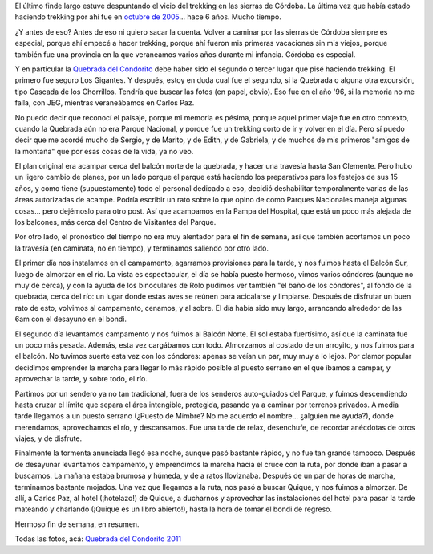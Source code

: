 .. title: Volviendo a las sierras de Córdoba
.. slug: volviendo-a-las-sierras-de-cordoba
.. date: 2011-12-03 14:07:02 UTC-03:00
.. tags: cordoba,punilla,quebrada del condorito,trekking,Viajes
.. category: 
.. link: 
.. description: 
.. type: text
.. author: cHagHi
.. from_wp: True

El último finde largo estuve despuntando el vicio del trekking en las
sierras de Córdoba. La última vez que había estado haciendo trekking por
ahí fue en `octubre de 2005`_... hace 6 años. Mucho tiempo.

¿Y antes de eso? Antes de eso ni quiero sacar la cuenta. Volver a
caminar por las sierras de Córdoba siempre es especial, porque ahí
empecé a hacer trekking, porque ahí fueron mis primeras vacaciones sin
mis viejos, porque también fue una provincia en la que veraneamos varios
años durante mi infancia. Córdoba es especial.

Y en particular la `Quebrada del Condorito`_ debe haber sido el segundo
o tercer lugar que pisé haciendo trekking. El primero fue seguro Los
Gigantes. Y después, estoy en duda cual fue el segundo, si la Quebrada o
alguna otra excursión, tipo Cascada de los Chorrillos. Tendría que
buscar las fotos (en papel, obvio). Eso fue en el año '96, si la memoria
no me falla, con JEG, mientras veraneábamos en Carlos Paz.

No puedo decir que reconocí el paisaje, porque mi memoria es pésima,
porque aquel primer viaje fue en otro contexto, cuando la Quebrada aún
no era Parque Nacional, y porque fue un trekking corto de ir y volver en
el día. Pero sí puedo decir que me acordé mucho de Sergio, y de Marito,
y de Edith, y de Gabriela, y de muchos de mis primeros "amigos de la
montaña" que por esas cosas de la vida, ya no veo.

|Pampa del Hospital|

El plan original era acampar cerca del balcón
norte de la quebrada, y hacer una travesía hasta San Clemente. Pero hubo
un ligero cambio de planes, por un lado porque el parque está haciendo
los preparativos para los festejos de sus 15 años, y como tiene
(supuestamente) todo el personal dedicado a eso, decidió deshabilitar
temporalmente varias de las áreas autorizadas de acampe. Podría escribir
un rato sobre lo que opino de como Parques Nacionales maneja algunas
cosas... pero dejémoslo para otro post. Así que acampamos en la Pampa
del Hospital, que está un poco más alejada de los balcones, más cerca
del Centro de Visitantes del Parque.

Por otro lado, el pronóstico del tiempo no era muy alentador para el fin
de semana, así que también acortamos un poco la travesía (en caminata,
no en tiempo), y terminamos saliendo por otro lado.

|Balcón Sur|

El primer día nos instalamos en el campamento, agarramos
provisiones para la tarde, y nos fuimos hasta el Balcón Sur, luego de
almorzar en el río. La vista es espectacular, el día se había puesto
hermoso, vimos varios cóndores (aunque no muy de cerca), y con la ayuda
de los binoculares de Rolo pudimos ver también "el baño de los
cóndores", al fondo de la quebrada, cerca del río: un lugar donde estas
aves se reúnen para acicalarse y limpiarse. Después de disfrutar un buen
rato de esto, volvimos al campamento, cenamos, y al sobre. El día había
sido muy largo, arrancando alrededor de las 6am con el desayuno en el
bondi.

|Balcón Sur 2| |Río Condorito|

El segundo día levantamos campamento y nos fuimos al Balcón Norte. El
sol estaba fuertísimo, así que la caminata fue un poco más pesada.
Además, esta vez cargábamos con todo. Almorzamos al costado de un
arroyito, y nos fuimos para el balcón. No tuvimos suerte esta vez con
los cóndores: apenas se veían un par, muy muy a lo lejos. Por clamor
popular decidimos emprender la marcha para llegar lo más rápido posible
al puesto serrano en el que íbamos a campar, y aprovechar la tarde, y
sobre todo, el río.

|Esto es vida...| |La magia de las sierras|

Partimos por un sendero ya no tan tradicional, fuera de los senderos
auto-guiados del Parque, y fuimos descendiendo hasta cruzar el límite
que separa el área intengible, protegida, pasando ya a caminar por
terrenos privados. A media tarde llegamos a un puesto serrano (¿Puesto
de Mimbre? No me acuerdo el nombre... ¿alguien me ayuda?), donde
merendamos, aprovechamos el río, y descansamos. Fue una tarde de relax,
desenchufe, de recordar anécdotas de otros viajes, y de disfrute.

|En el río| |En el río 2|

Finalmente la tormenta anunciada llegó esa noche, aunque pasó bastante
rápido, y no fue tan grande tampoco. Después de desayunar levantamos
campamento, y emprendimos la marcha hacia el cruce con la ruta, por
donde iban a pasar a buscarnos. La mañana estaba brumosa y húmeda, y de
a ratos lloviznaba. Después de un par de horas de marcha, terminamos
bastante mojados. Una vez que llegamos a la ruta, nos pasó a buscar
Quique, y nos fuimos a almorzar. De allí, a Carlos Paz, al hotel
(¡hotelazo!) de Quique, a ducharnos y aprovechar las instalaciones del
hotel para pasar la tarde mateando y charlando (¡Quique es un libro
abierto!), hasta la hora de tomar el bondi de regreso.

Hermoso fin de semana, en resumen.

Todas las fotos, acá: `Quebrada del Condorito 2011`_

.. _octubre de 2005: link://slug/travesia_de_las_dos_cumbres
.. _Quebrada del Condorito: http://www.parquesnacionales.gov.ar/03_ap/31_qcondorito_PN/31_qcondorito_PN.htm
.. _Quebrada del Condorito 2011: http://www.flickr.com/photos/chaghi/sets/72157628253492627

.. |Pampa del Hospital| image:: http://farm8.staticflickr.com/7159/6443899271_e393c6ac3b_m.jpg
   :target: http://www.flickr.com/photos/chaghi/6443899271/
.. |Balcón Sur| image:: http://farm8.staticflickr.com/7160/6443954723_f2178e4c61_m.jpg
   :target: http://www.flickr.com/photos/chaghi/6443954723/
.. |Balcón Sur 2| image:: http://farm8.staticflickr.com/7144/6443960179_6e3737f30d_m.jpg
   :target: http://www.flickr.com/photos/chaghi/6443960179/
.. |Río Condorito| image:: http://farm8.staticflickr.com/7163/6443984145_430a790cd6_m.jpg
   :target: http://www.flickr.com/photos/chaghi/6443984145/
.. |Esto es vida...| image:: http://farm8.staticflickr.com/7016/6444001887_9aa033a54b_m.jpg
   :target: http://www.flickr.com/photos/chaghi/6444001887/
.. |La magia de las sierras| image:: http://farm8.staticflickr.com/7171/6444010643_340d721373_m.jpg
   :target: http://www.flickr.com/photos/chaghi/6444010643/
.. |En el río| image:: http://farm8.staticflickr.com/7012/6444035065_cdcb420fab_m.jpg
   :target: http://www.flickr.com/photos/chaghi/6444035065/
.. |En el río 2| image:: http://farm8.staticflickr.com/7166/6444058291_a941d0c544_m.jpg
   :target: http://www.flickr.com/photos/chaghi/6444058291/
